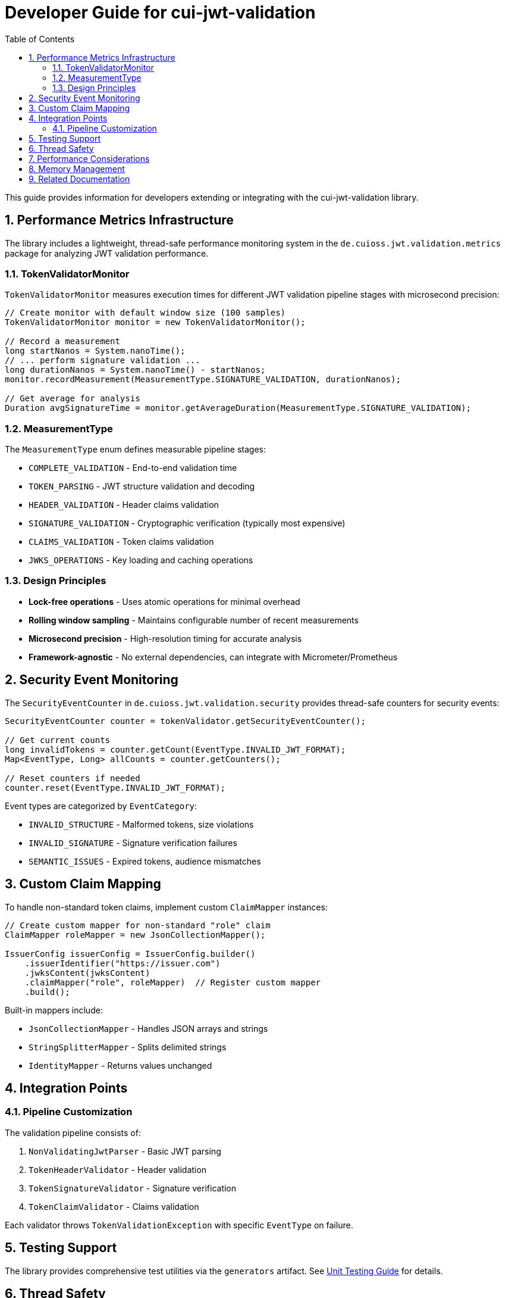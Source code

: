= Developer Guide for cui-jwt-validation
:toc: left
:toclevels: 3
:sectnums:

This guide provides information for developers extending or integrating with the cui-jwt-validation library.

== Performance Metrics Infrastructure

The library includes a lightweight, thread-safe performance monitoring system in the `de.cuioss.jwt.validation.metrics` package for analyzing JWT validation performance.

=== TokenValidatorMonitor

`TokenValidatorMonitor` measures execution times for different JWT validation pipeline stages with microsecond precision:

[source,java]
----
// Create monitor with default window size (100 samples)
TokenValidatorMonitor monitor = new TokenValidatorMonitor();

// Record a measurement
long startNanos = System.nanoTime();
// ... perform signature validation ...
long durationNanos = System.nanoTime() - startNanos;
monitor.recordMeasurement(MeasurementType.SIGNATURE_VALIDATION, durationNanos);

// Get average for analysis
Duration avgSignatureTime = monitor.getAverageDuration(MeasurementType.SIGNATURE_VALIDATION);
----

=== MeasurementType

The `MeasurementType` enum defines measurable pipeline stages:

* `COMPLETE_VALIDATION` - End-to-end validation time
* `TOKEN_PARSING` - JWT structure validation and decoding
* `HEADER_VALIDATION` - Header claims validation
* `SIGNATURE_VALIDATION` - Cryptographic verification (typically most expensive)
* `CLAIMS_VALIDATION` - Token claims validation
* `JWKS_OPERATIONS` - Key loading and caching operations

=== Design Principles

* **Lock-free operations** - Uses atomic operations for minimal overhead
* **Rolling window sampling** - Maintains configurable number of recent measurements
* **Microsecond precision** - High-resolution timing for accurate analysis
* **Framework-agnostic** - No external dependencies, can integrate with Micrometer/Prometheus

== Security Event Monitoring

The `SecurityEventCounter` in `de.cuioss.jwt.validation.security` provides thread-safe counters for security events:

[source,java]
----
SecurityEventCounter counter = tokenValidator.getSecurityEventCounter();

// Get current counts
long invalidTokens = counter.getCount(EventType.INVALID_JWT_FORMAT);
Map<EventType, Long> allCounts = counter.getCounters();

// Reset counters if needed
counter.reset(EventType.INVALID_JWT_FORMAT);
----

Event types are categorized by `EventCategory`:

* `INVALID_STRUCTURE` - Malformed tokens, size violations
* `INVALID_SIGNATURE` - Signature verification failures
* `SEMANTIC_ISSUES` - Expired tokens, audience mismatches

== Custom Claim Mapping

To handle non-standard token claims, implement custom `ClaimMapper` instances:

[source,java]
----
// Create custom mapper for non-standard "role" claim
ClaimMapper roleMapper = new JsonCollectionMapper();

IssuerConfig issuerConfig = IssuerConfig.builder()
    .issuerIdentifier("https://issuer.com")
    .jwksContent(jwksContent)
    .claimMapper("role", roleMapper)  // Register custom mapper
    .build();
----

Built-in mappers include:

* `JsonCollectionMapper` - Handles JSON arrays and strings
* `StringSplitterMapper` - Splits delimited strings
* `IdentityMapper` - Returns values unchanged

== Integration Points

=== Pipeline Customization

The validation pipeline consists of:

. `NonValidatingJwtParser` - Basic JWT parsing
. `TokenHeaderValidator` - Header validation
. `TokenSignatureValidator` - Signature verification
. `TokenClaimValidator` - Claims validation

Each validator throws `TokenValidationException` with specific `EventType` on failure.

== Testing Support

The library provides comprehensive test utilities via the `generators` artifact. See xref:UnitTesting.adoc[Unit Testing Guide] for details.

== Thread Safety

* `TokenValidator` is thread-safe after construction
* `SecurityEventCounter` uses atomic operations
* `TokenValidatorMonitor` uses lock-free ring buffers
* JWKS loaders handle concurrent key refresh

== Performance Considerations

* Signature validation typically consumes 90%+ of validation time
* Use `TokenValidatorMonitor` to identify bottlenecks
* Configure appropriate JWKS refresh intervals (300-3600 seconds)
* Consider using the built-in access token cache (see README for configuration)

== Memory Management

Configure limits in `ParserConfig` to prevent attacks:

* `maxTokenSize` - Limits entire JWT token (default 8KB)
* `maxPayloadSize` - Limits decoded parts (default 2KB)
* `maxStringSize` - Limits JSON strings (default 1KB)
* `maxArraySize` - Limits array elements (default 64)
* `maxDepth` - Limits JSON nesting (default 10)

== Related Documentation

* xref:../README.adoc[README] - Usage examples and configuration
* xref:../../doc/specification/technical-components.adoc[Technical Components] - Architecture details
* xref:UnitTesting.adoc[Unit Testing Guide] - Test utilities documentation